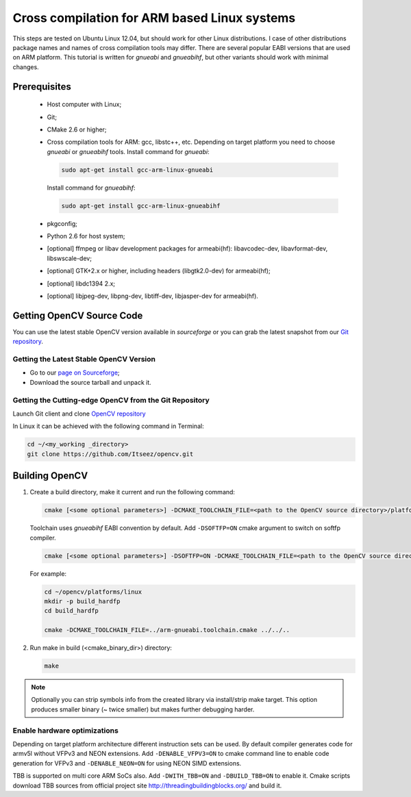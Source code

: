 
.. _ARM-Linux-cross-compile:

Cross compilation for ARM based Linux systems
*********************************************

This steps are tested on Ubuntu Linux 12.04, but should work for other Linux distributions.
I case of other distributions package names and names of cross compilation tools may differ.
There are several popular EABI versions that are used on ARM platform. This tutorial is
written for *gnueabi* and *gnueabihf*, but other variants should work with minimal changes.


Prerequisites
=============

  * Host computer with Linux;
  * Git;
  * CMake 2.6 or higher;
  * Cross compilation tools for ARM: gcc, libstc++, etc. Depending on target platform you need
    to choose *gnueabi* or *gnueabihf* tools.
    Install command for *gnueabi*:

    .. code-block:: bash

       sudo apt-get install gcc-arm-linux-gnueabi

    Install command for *gnueabihf*:

    .. code-block:: bash

       sudo apt-get install gcc-arm-linux-gnueabihf

  * pkgconfig;
  * Python 2.6 for host system;
  * [optional] ffmpeg or libav development packages for armeabi(hf): libavcodec-dev, libavformat-dev, libswscale-dev;
  * [optional] GTK+2.x or higher, including headers (libgtk2.0-dev) for armeabi(hf);
  * [optional] libdc1394 2.x;
  * [optional] libjpeg-dev, libpng-dev, libtiff-dev, libjasper-dev for armeabi(hf).


Getting OpenCV Source Code
==========================

You can use the latest stable OpenCV version available in *sourceforge* or you can grab the latest
snapshot from our `Git repository <https://github.com/Itseez/opencv.git>`_.


Getting the Latest Stable OpenCV Version
----------------------------------------

* Go to our `page on Sourceforge <http://sourceforge.net/projects/opencvlibrary>`_;

* Download the source tarball and unpack it.


Getting the Cutting-edge OpenCV from the Git Repository
-------------------------------------------------------

Launch Git client and clone `OpenCV repository <http://github.com/itseez/opencv>`_

In Linux it can be achieved with the following command in Terminal:

.. code-block:: bash

   cd ~/<my_working _directory>
   git clone https://github.com/Itseez/opencv.git


Building OpenCV
===============

#. Create a build directory, make it current and run the following command:

   .. code-block:: bash

      cmake [<some optional parameters>] -DCMAKE_TOOLCHAIN_FILE=<path to the OpenCV source directory>/platforms/linux/arm-gnueabi.toolchain.cmake <path to the OpenCV source directory>

   Toolchain uses *gnueabihf* EABI convention by default. Add ``-DSOFTFP=ON`` cmake argument to switch on softfp compiler.

   .. code-block:: bash

      cmake [<some optional parameters>] -DSOFTFP=ON -DCMAKE_TOOLCHAIN_FILE=<path to the OpenCV source directory>/platforms/linux/arm-gnueabi.toolchain.cmake <path to the OpenCV source directory>

   For example:

   .. code-block:: bash

      cd ~/opencv/platforms/linux
      mkdir -p build_hardfp
      cd build_hardfp

      cmake -DCMAKE_TOOLCHAIN_FILE=../arm-gnueabi.toolchain.cmake ../../..

#. Run make in build (<cmake_binary_dir>) directory:

   .. code-block:: bash

      make

.. note::

   Optionally you can strip symbols info from the created library via install/strip make target.
   This option produces smaller binary (~ twice smaller) but makes further debugging harder.

Enable hardware optimizations
-----------------------------

Depending on target platform architecture different instruction sets can be used. By default
compiler generates code for armv5l without VFPv3 and NEON extensions. Add ``-DENABLE_VFPV3=ON``
to cmake command line to enable code generation for VFPv3 and ``-DENABLE_NEON=ON`` for using
NEON SIMD extensions.

TBB is supported on multi core ARM SoCs also.
Add ``-DWITH_TBB=ON`` and ``-DBUILD_TBB=ON`` to enable it. Cmake scripts download TBB sources
from official project site `<http://threadingbuildingblocks.org/>`_ and build it.
